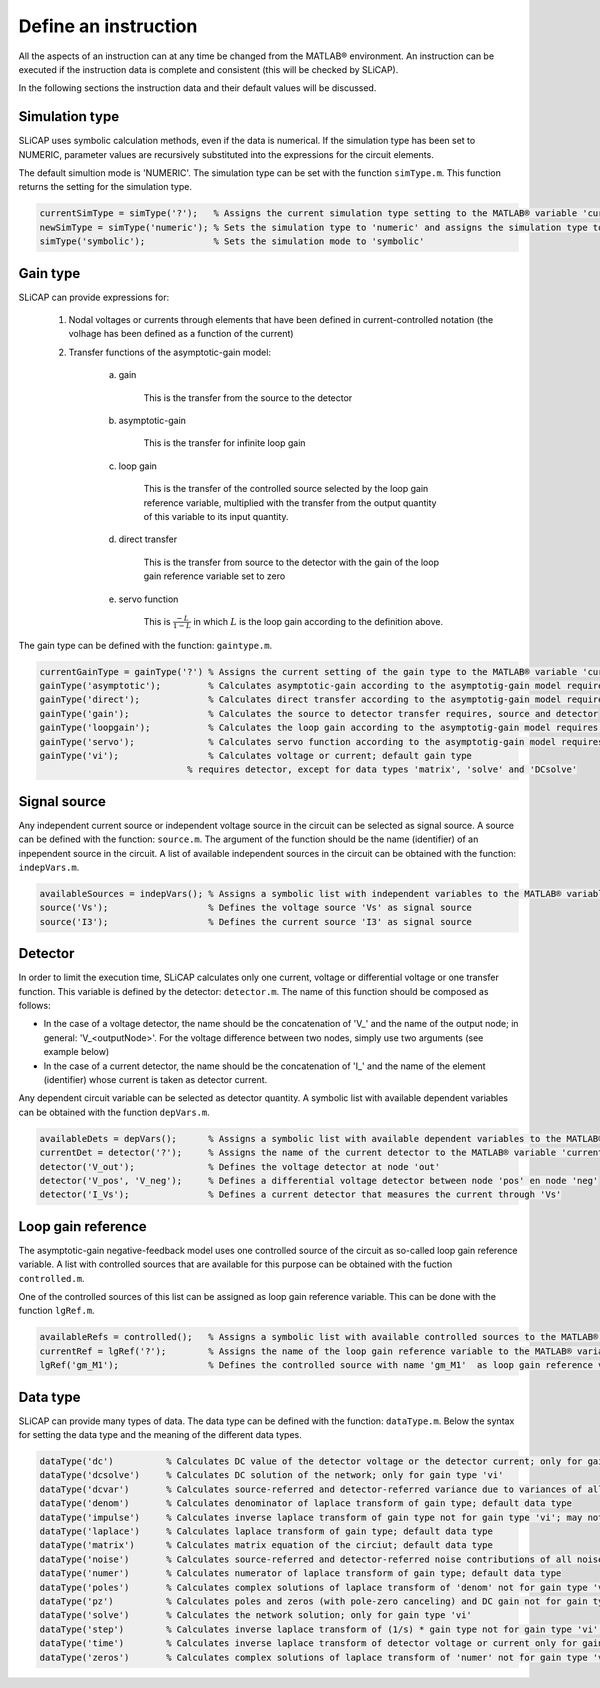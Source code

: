 =====================
Define an instruction
=====================

All the aspects of an instruction can at any time be changed from the MATLAB® environment. An instruction can be executed if the instruction data is complete and consistent (this will be checked by SLiCAP).

In the following sections the instruction data and their default values will be discussed.

---------------	  
Simulation type
---------------

SLiCAP uses symbolic calculation methods, even if the data is numerical. If the simulation type has been set to NUMERIC, parameter values are recursively substituted into the expressions for the circuit elements.

The default simultion mode is 'NUMERIC'. The simulation type can be set with the function ``simType.m``. This function returns the setting for the simulation type.

.. code-block:: matlab

	currentSimType = simType('?');   % Assigns the current simulation type setting to the MATLAB® variable 'currentSimType'
	newSimType = simType('numeric'); % Sets the simulation type to 'numeric' and assigns the simulation type to the MATLAB variable 'newSimType'
	simType('symbolic');             % Sets the simulation mode to 'symbolic'

---------
Gain type
---------

SLiCAP can provide expressions for:

	1. Nodal voltages or currents through elements that have been defined in current-controlled notation (the volhage has been defined as a function of the current)

	2. Transfer functions of the asymptotic-gain model:
	
		a) gain
		
			This is the transfer from the source to the detector
				
		b) asymptotic-gain 
		
			This is the transfer for infinite loop gain
				
		c) loop gain
		
			This is the transfer of the controlled source selected by the loop gain reference variable, multiplied with the transfer from the output quantity of this variable to its input quantity.
				
		d) direct transfer
		
			This is the transfer from source to the detector with the gain of the loop gain reference variable set to zero
				  
		e) servo function
		
			This is :math:`\frac{-L}{1-L}` in which :math:`L` is the loop gain according to the definition above.

The gain type can be defined with the function: ``gaintype.m``.

.. code-block:: matlab

	currentGainType = gainType('?') % Assigns the current setting of the gain type to the MATLAB® variable 'currentGainType'
	gainType('asymptotic');         % Calculates asymptotic-gain according to the asymptotig-gain model requires source, detector and loop gain reference
	gainType('direct');             % Calculates direct transfer according to the asymptotig-gain model requires source, detector and loop gain reference
	gainType('gain');               % Calculates the source to detector transfer requires, source and detector
	gainType('loopgain');           % Calculates the loop gain according to the asymptotig-gain model requires a loop gain reference
	gainType('servo');              % Calculates servo function according to the asymptotig-gain model requires loop gain reference
	gainType('vi');                 % Calculates voltage or current; default gain type
                                    % requires detector, except for data types 'matrix', 'solve' and 'DCsolve'

-------------
Signal source
-------------

Any independent current source or independent voltage source in the circuit can be selected as signal source. A source can be defined with the function: ``source.m``.  The argument of the function should be the name (identifier) of an inpependent source in the circuit. A list of available independent sources in the circuit can be obtained with the function: ``indepVars.m``. 

.. code-block:: matlab

    availableSources = indepVars(); % Assigns a symbolic list with independent variables to the MATLAB® variable 'availableSources'
    source('Vs');                   % Defines the voltage source 'Vs' as signal source
    source('I3');                   % Defines the current source 'I3' as signal source

--------
Detector 
--------
	  
In order to limit the execution time, SLiCAP calculates only one current, voltage or differential voltage or one transfer function. This variable is defined by the detector: ``detector.m``. The name of this function should be composed as follows:

- In the case of a voltage detector, the name should be the concatenation of 'V\_' and the name of the output node; in general: 'V_<outputNode>'. For the voltage difference between two nodes, simply use two arguments (see example below)

- In the case of a current detector, the name should be the concatenation of 'I\_' and the name of the element (identifier) whose current is taken as detector current.

Any dependent circuit variable can be selected as detector quantity. A symbolic list with available dependent variables can be obtained with the function ``depVars.m``.

.. code-block:: matlab

	availableDets = depVars();      % Assigns a symbolic list with available dependent variables to the MATLAB® variable 'availableDets'
	currentDet = detector('?');     % Assigns the name of the current detector to the MATLAB® variable 'currentDet'
	detector('V_out');              % Defines the voltage detector at node 'out'
	detector('V_pos', 'V_neg');     % Defines a differential voltage detector between node 'pos' en node 'neg'
	detector('I_Vs');               % Defines a current detector that measures the current through 'Vs'

-------------------
Loop gain reference
-------------------

The asymptotic-gain negative-feedback model uses one controlled source of the circuit as so-called loop gain reference variable. A list with controlled sources that are available for this purpose can be obtained with the fuction ``controlled.m``. 

One of the controlled sources of this list can be assigned as loop gain reference variable. This can be done with the function ``lgRef.m``. 

.. code-block:: matlab

	availableRefs = controlled();   % Assigns a symbolic list with available controlled sources to the MATLAB® variable 'availableRefs'
	currentRef = lgRef('?');        % Assigns the name of the loop gain reference variable to the MATLAB® variable 'currentRef'
	lgRef('gm_M1');                 % Defines the controlled source with name 'gm_M1'  as loop gain reference variable

---------
Data type
---------

SLiCAP can provide many types of data. The data type can be defined with the function: ``dataType.m``. Below the syntax for setting the data type and the meaning of the different data types.

.. code-block:: matlab

	dataType('dc')          % Calculates DC value of the detector voltage or the detector current; only for gain type 'vi'
	dataType('dcsolve')     % Calculates DC solution of the network; only for gain type 'vi'
	dataType('dcvar')       % Calculates source-referred and detector-referred variance due to variances of all voltage and current sources; only for gain type 'vi'
	dataType('denom')       % Calculates denominator of laplace transform of gain type; default data type
	dataType('impulse')     % Calculates inverse laplace transform of gain type not for gain type 'vi'; may not work with symbolic values
	dataType('laplace')     % Calculates laplace transform of gain type; default data type
	dataType('matrix')      % Calculates matrix equation of the circiut; default data type
	dataType('noise')       % Calculates source-referred and detector-referred noise contributions of all noise sources; only for gain type 'vi'
	dataType('numer')       % Calculates numerator of laplace transform of gain type; default data type
	dataType('poles')       % Calculates complex solutions of laplace transform of 'denom' not for gain type 'vi'; may not work with symbolic values
	dataType('pz')          % Calculates poles and zeros (with pole-zero canceling) and DC gain not for gain type 'vi'; may not work with symbolic values
	dataType('solve')       % Calculates the network solution; only for gain type 'vi'
	dataType('step')        % Calculates inverse laplace transform of (1/s) * gain type not for gain type 'vi'; may not work with symbolic values
	dataType('time')        % Calculates inverse laplace transform of detector voltage or current only for gain type 'vi'; may not work with symbolic values
	dataType('zeros')       % Calculates complex solutions of laplace transform of 'numer' not for gain type 'vi'; may not work with symbolic values
